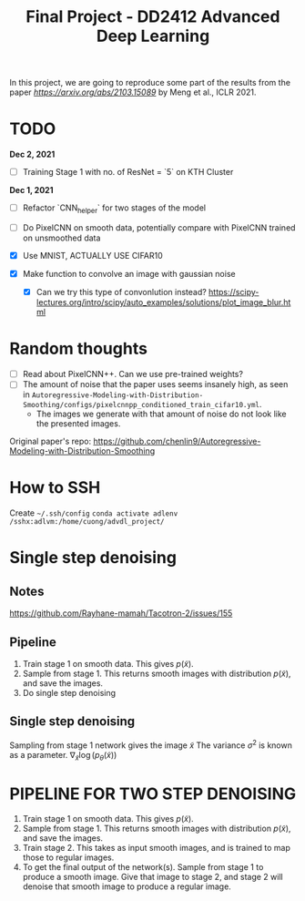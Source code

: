 #+TITLE: Final Project - DD2412 Advanced Deep Learning

In this project, we are going to reproduce some part of the results from the paper [[Improved Autoregressive Modeling with Distribution Smoothing][https://arxiv.org/abs/2103.15089]] by Meng et al., ICLR 2021.


* TODO
**Dec 2, 2021**
- [ ] Training Stage 1 with no. of ResNet = `5` on KTH Cluster

**Dec 1, 2021**
- [ ] Refactor `CNN_helper` for two stages of the model
- [ ] Do PixelCNN on smooth data, potentially compare with PixelCNN trained on unsmoothed data

- [X] Use MNIST, ACTUALLY USE CIFAR10
- [X] Make function to convolve an image with gaussian noise
  - [X] Can we try this type of convonlution instead? https://scipy-lectures.org/intro/scipy/auto_examples/solutions/plot_image_blur.html

* Random thoughts
- [ ] Read about PixelCNN++. Can we use pre-trained weights?
- [ ] The amount of noise that the paper uses seems insanely high, as seen in =Autoregressive-Modeling-with-Distribution-Smoothing/configs/pixelcnnpp_conditioned_train_cifar10.yml=.
  - The images we generate with that amount of noise do not look like the presented images.

Original paper's repo: https://github.com/chenlin9/Autoregressive-Modeling-with-Distribution-Smoothing

* How to SSH
Create =~/.ssh/config=
=conda activate adlenv=
=/sshx:adlvm:/home/cuong/advdl_project/=

* Single step denoising
** Notes
https://github.com/Rayhane-mamah/Tacotron-2/issues/155
** Pipeline
1. Train stage 1 on smooth data. This gives $p(\tilde x)$.
2. Sample from stage 1. This returns smooth images with distribution $p(\tilde x)$, and save the images.
3. Do single step denoising

** Single step denoising
\begin{align*}
\bar x = \tilde x + \sigma^2 \nabla_{\tilde x} \log(p_\theta(\tilde x))
\end{align*}
Sampling from stage 1 network gives the image $\tilde x$
The variance $\sigma^2$ is known as a parameter.
$\nabla_{\tilde x} \log(p_\theta(\tilde x))$

* PIPELINE FOR TWO STEP DENOISING
1. Train stage 1 on smooth data. This gives $p(\tilde x)$.
2. Sample from stage 1. This returns smooth images with distribution $p(\tilde x)$, and save the images.
3. Train stage 2. This takes as input smooth images, and is trained to map those to regular images.
4. To get the final output of the network(s). Sample from stage 1 to produce a smooth image. Give that image to stage 2, and stage 2 will denoise that smooth image to produce a regular image.
